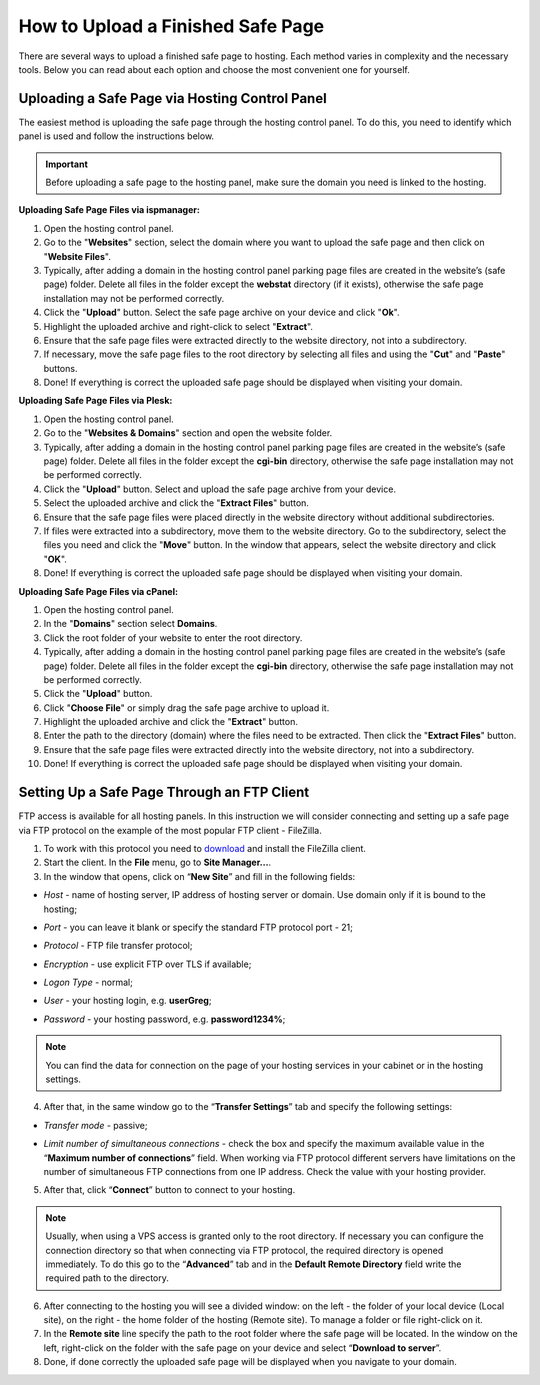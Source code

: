 How to Upload a Finished Safe Page
==================================

There are several ways to upload a finished safe page to hosting. Each method varies in complexity and the necessary tools. Below you can read about each option and choose the most convenient one for yourself.

Uploading a Safe Page via Hosting Control Panel
-----------------------------------------------

The easiest method is uploading the safe page through the hosting control panel.
To do this, you need to identify which panel is used and follow the instructions below.

.. important::

 Before uploading a safe page to the hosting panel, make sure the domain you need is linked to the hosting.

**Uploading Safe Page Files via ispmanager:**

1. Open the hosting control panel.

2. Go to the "**Websites**" section, select the domain where you want to upload the safe page and then click on "**Website Files**".

3. Typically, after adding a domain in the hosting control panel parking page files are created in the website’s (safe page) folder. Delete all files in the folder except the **webstat** directory (if it exists), otherwise the safe page installation may not be performed correctly.

4. Click the "**Upload**" button. Select the safe page archive on your device and click "**Ok**".

5. Highlight the uploaded archive and right-click to select "**Extract**".

6. Ensure that the safe page files were extracted directly to the website directory, not into a subdirectory.

7. If necessary, move the safe page files to the root directory by selecting all files and using the "**Cut**" and "**Paste**" buttons.

8. Done! If everything is correct the uploaded safe page should be displayed when visiting your domain.

**Uploading Safe Page Files via Plesk:**

1. Open the hosting control panel.

2. Go to the "**Websites & Domains**" section and open the website folder.

3. Typically, after adding a domain in the hosting control panel parking page files are created in the website’s (safe page) folder. Delete all files in the folder except the **cgi-bin** directory, otherwise the safe page installation may not be performed correctly.

4. Click the "**Upload**" button. Select and upload the safe page archive from your device.

5. Select the uploaded archive and click the "**Extract Files**" button.

6. Ensure that the safe page files were placed directly in the website directory without additional subdirectories.

7. If files were extracted into a subdirectory, move them to the website directory. Go to the subdirectory, select the files you need and click the "**Move**" button. In the window that appears, select the website directory and click "**OK**".

8. Done! If everything is correct the uploaded safe page should be displayed when visiting your domain.

**Uploading Safe Page Files via cPanel:**

1. Open the hosting control panel.

2. In the "**Domains**" section select **Domains**.

3. Click the root folder of your website to enter the root directory.

4. Typically, after adding a domain in the hosting control panel parking page files are created in the website’s (safe page) folder. Delete all files in the folder except the **cgi-bin** directory, otherwise the safe page installation may not be performed correctly.

5. Click the "**Upload**" button.

6. Click "**Choose File**" or simply drag the safe page archive to upload it.

7. Highlight the uploaded archive and click the "**Extract**" button.

8. Enter the path to the directory (domain) where the files need to be extracted. Then click the "**Extract Files**" button.

9. Ensure that the safe page files were extracted directly into the website directory, not into a subdirectory.

10. Done! If everything is correct the uploaded safe page should be displayed when visiting your domain.

Setting Up a Safe Page Through an FTP Client
--------------------------------------------

FTP access is available for all hosting panels. In this instruction we will consider connecting and setting up a safe page via FTP protocol on the example of the most popular FTP client - FileZilla.

1. To work with this protocol you need to `download <https://filezilla-project.org>`_ and install the FileZilla client.

2. Start the client. In the **File** menu, go to **Site Manager...**.

3. In the window that opens, click on “**New Site**” and fill in the following fields:

* | *Host* - name of hosting server, IP address of hosting server or domain. Use domain only if it is bound to the hosting;

* | *Port* - you can leave it blank or specify the standard FTP protocol port - 21;

* | *Protocol* - FTP file transfer protocol;

* | *Encryption* - use explicit FTP over TLS if available;

* | *Logon Type* - normal;

* | *User* - your hosting login, e.g. **userGreg**;

* | *Password* - your hosting password, e.g. **password1234%**;

.. note::
 You can find the data for connection on the page of your hosting services in your cabinet or in the hosting settings.

4. After that, in the same window go to the “**Transfer Settings**” tab and specify the following settings:

* | *Transfer mode* - passive;

* | *Limit number of simultaneous connections* - check the box and specify the maximum available value in the “**Maximum number of connections**” field. When working via FTP protocol different servers have limitations on the number of simultaneous FTP connections from one IP address. Check the value with your hosting provider.

5. After that, click “**Connect**” button to connect to your hosting.

.. note::
 Usually, when using a VPS access is granted only to the root directory. If necessary you can configure the connection directory so that when connecting via FTP protocol, the required directory is opened immediately. 
 To do this go to the “**Advanced**” tab and in the **Default Remote Directory** field write the required path to the directory.

6. After connecting to the hosting you will see a divided window: on the left - the folder of your local device (Local site), on the right - the home folder of the hosting (Remote site). To manage a folder or file right-click on it.

7. In the **Remote site** line specify the path to the root folder where the safe page will be located. In the window on the left, right-click on the folder with the safe page on your device and select “**Download to server**”.

8. Done, if done correctly the uploaded safe page will be displayed when you navigate to your domain.
